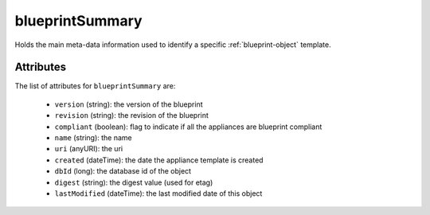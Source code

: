 .. Copyright FUJITSU LIMITED 2016-2019

.. _blueprintsummary-object:

blueprintSummary
================

Holds the main meta-data information used to identify a specific :ref:`blueprint-object` template.

Attributes
~~~~~~~~~~

The list of attributes for ``blueprintSummary`` are:

	* ``version`` (string): the version of the blueprint
	* ``revision`` (string): the revision of the blueprint
	* ``compliant`` (boolean): flag to indicate if all the appliances are blueprint compliant
	* ``name`` (string): the name
	* ``uri`` (anyURI): the uri
	* ``created`` (dateTime): the date the appliance template is created
	* ``dbId`` (long): the database id of the object
	* ``digest`` (string): the digest value (used for etag)
	* ``lastModified`` (dateTime): the last modified date of this object


